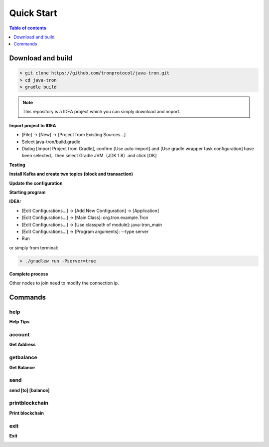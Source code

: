 ===========
Quick Start
===========

.. contents:: Table of contents
    :depth: 1
    :local:

Download and build
------------------

.. code-block:: json

    > git clone https://github.com/tronprotocol/java-tron.git
    > cd java-tron
    > gradle build

.. note::  This repository is a IDEA project which you can simply download and import.

**Import project to IDEA**

* [File] -> [New] -> [Project from Existing Sources...]
* Select java-tron/build.gradle
* Dialog [Import Project from Gradle], confirm [Use auto-import] and [Use gradle wrapper task configuration] have been selected，then select Gradle JVM（JDK 1.8）and click [OK]

**Testing**

**Install Kafka and create two topics (block and transaction)**

**Update the configuration**

**Starting program**

**IDEA:**

* [Edit Configurations...] -> [Add New Configuration] -> [Application]
* [Edit Configurations...] -> [Main Class]: org.tron.example.Tron
* [Edit Configurations...] -> [Use classpath of module]: java-tron_main
* [Edit Configurations...] -> [Program arguments]: --type server
* Run

.. image:: /img/commands/default-set.gif
    :width: 100%

or simply from terminal:

.. code-block:: json

    > ./gradlew run -Pserver=true

**Complete process**

.. image:: /img/commands/process.gif
    :width: 100%

Other nodes to join need to modify the connection ip.

Commands
--------

help
^^^^
**Help Tips**

.. code-block:: json
    > help

.. image:: /img/commands/help.gif
    :width: 100%

account
^^^^^^^
**Get Address**

.. code-block:: json
    > account

.. image:: /img/commands/account.gif
    :width: 100%

getbalance
^^^^^^^^^^
**Get Balance**

.. code-block:: json
    > getbalance

.. image:: /img/commands/getbalance.gif
    :width: 100%

send
^^^^
**send [to] [balance]**

.. code-block:: json
    > send 2cddf5707aefefb199cb16430fb0f6220d460dfe 2

.. image:: /img/commands/send1.gif
    :width: 100%

printblockchain
^^^^^^^^^^^^^^^
**Print blockchain**

.. code-block:: json
    > printblockchain

.. image:: /img/commands/printblockchain.gif
    :width: 100%

exit
^^^^
**Exit**

.. code-block:: json
    > exit

.. image:: /img/commands/exit.gif
    :width: 100%